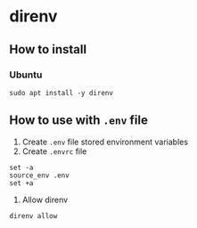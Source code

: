 * direnv
** How to install
*** Ubuntu
#+begin_src shell
  sudo apt install -y direnv
#+end_src
** How to use with =.env= file
1. Create =.env= file stored environment variables
2. Create =.envrc= file
#+begin_src shell
  set -a
  source_env .env
  set +a
#+end_src
3. Allow direnv
#+begin_src shell
  direnv allow
#+end_src
